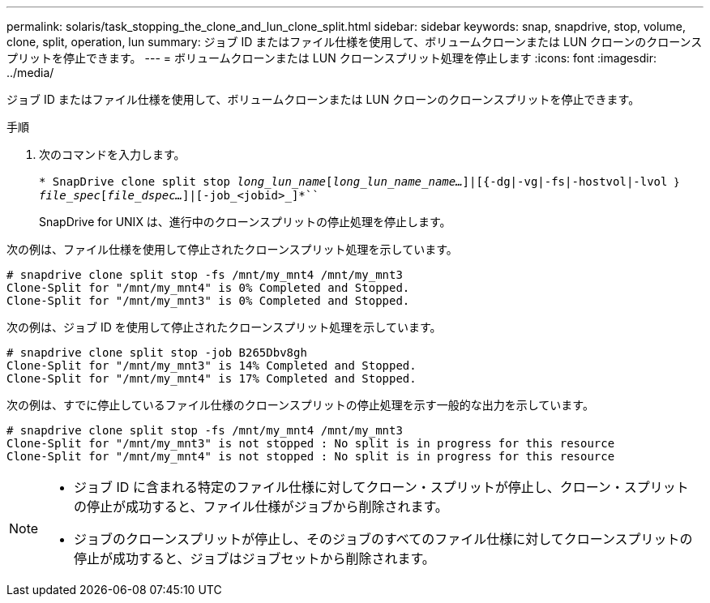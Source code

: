 ---
permalink: solaris/task_stopping_the_clone_and_lun_clone_split.html 
sidebar: sidebar 
keywords: snap, snapdrive, stop, volume, clone, split, operation, lun 
summary: ジョブ ID またはファイル仕様を使用して、ボリュームクローンまたは LUN クローンのクローンスプリットを停止できます。 
---
= ボリュームクローンまたは LUN クローンスプリット処理を停止します
:icons: font
:imagesdir: ../media/


[role="lead"]
ジョブ ID またはファイル仕様を使用して、ボリュームクローンまたは LUN クローンのクローンスプリットを停止できます。

.手順
. 次のコマンドを入力します。
+
`* SnapDrive clone split stop [-lun]_long_lun_name_[_long_lun_name_name..._]|[{-dg|-vg|-fs|-hostvol|-lvol ｝ _file_spec_[_file_dspec..._]|[-job_<jobid>_]*```

+
SnapDrive for UNIX は、進行中のクローンスプリットの停止処理を停止します。



次の例は、ファイル仕様を使用して停止されたクローンスプリット処理を示しています。

[listing]
----
# snapdrive clone split stop -fs /mnt/my_mnt4 /mnt/my_mnt3
Clone-Split for "/mnt/my_mnt4" is 0% Completed and Stopped.
Clone-Split for "/mnt/my_mnt3" is 0% Completed and Stopped.
----
次の例は、ジョブ ID を使用して停止されたクローンスプリット処理を示しています。

[listing]
----
# snapdrive clone split stop -job B265Dbv8gh
Clone-Split for "/mnt/my_mnt3" is 14% Completed and Stopped.
Clone-Split for "/mnt/my_mnt4" is 17% Completed and Stopped.
----
次の例は、すでに停止しているファイル仕様のクローンスプリットの停止処理を示す一般的な出力を示しています。

[listing]
----
# snapdrive clone split stop -fs /mnt/my_mnt4 /mnt/my_mnt3
Clone-Split for "/mnt/my_mnt3" is not stopped : No split is in progress for this resource
Clone-Split for "/mnt/my_mnt4" is not stopped : No split is in progress for this resource
----
[NOTE]
====
* ジョブ ID に含まれる特定のファイル仕様に対してクローン・スプリットが停止し、クローン・スプリットの停止が成功すると、ファイル仕様がジョブから削除されます。
* ジョブのクローンスプリットが停止し、そのジョブのすべてのファイル仕様に対してクローンスプリットの停止が成功すると、ジョブはジョブセットから削除されます。


====